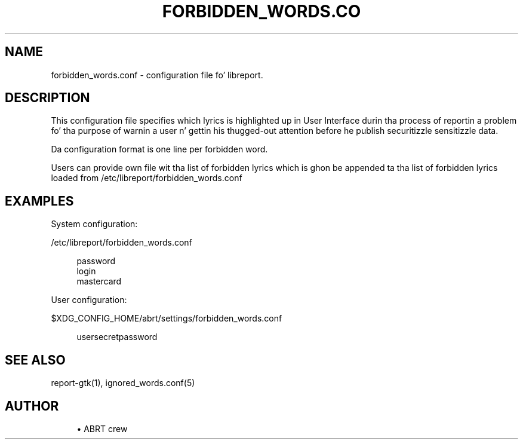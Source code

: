 '\" t
.\"     Title: forbidden_words.conf
.\"    Author: [see tha "AUTHOR" section]
.\" Generator: DocBook XSL Stylesheets v1.78.1 <http://docbook.sf.net/>
.\"      Date: 08/20/2014
.\"    Manual: LIBREPORT MANUAL
.\"    Source: LIBREPORT 2.2.3
.\"  Language: Gangsta
.\"
.TH "FORBIDDEN_WORDS\&.CO" "5" "08/20/2014" "LIBREPORT 2\&.2\&.3" "LIBREPORT MANUAL"
.\" -----------------------------------------------------------------
.\" * Define some portabilitizzle stuff
.\" -----------------------------------------------------------------
.\" ~~~~~~~~~~~~~~~~~~~~~~~~~~~~~~~~~~~~~~~~~~~~~~~~~~~~~~~~~~~~~~~~~
.\" http://bugs.debian.org/507673
.\" http://lists.gnu.org/archive/html/groff/2009-02/msg00013.html
.\" ~~~~~~~~~~~~~~~~~~~~~~~~~~~~~~~~~~~~~~~~~~~~~~~~~~~~~~~~~~~~~~~~~
.ie \n(.g .ds Aq \(aq
.el       .ds Aq '
.\" -----------------------------------------------------------------
.\" * set default formatting
.\" -----------------------------------------------------------------
.\" disable hyphenation
.nh
.\" disable justification (adjust text ta left margin only)
.ad l
.\" -----------------------------------------------------------------
.\" * MAIN CONTENT STARTS HERE *
.\" -----------------------------------------------------------------
.SH "NAME"
forbidden_words.conf \- configuration file fo' libreport\&.
.SH "DESCRIPTION"
.sp
This configuration file specifies which lyrics is highlighted up in User Interface durin tha process of reportin a problem fo' tha purpose of warnin a user n' gettin his thugged-out attention before he publish securitizzle sensitizzle data\&.
.sp
Da configuration format is one line per forbidden word\&.
.sp
Users can provide own file wit tha list of forbidden lyrics which is ghon be appended ta tha list of forbidden lyrics loaded from /etc/libreport/forbidden_words\&.conf
.SH "EXAMPLES"
.sp
System configuration:
.sp
/etc/libreport/forbidden_words\&.conf
.sp
.if n \{\
.RS 4
.\}
.nf
password
login
mastercard
.fi
.if n \{\
.RE
.\}
.sp
User configuration:
.sp
$XDG_CONFIG_HOME/abrt/settings/forbidden_words\&.conf
.sp
.if n \{\
.RS 4
.\}
.nf
usersecretpassword
.fi
.if n \{\
.RE
.\}
.SH "SEE ALSO"
.sp
report\-gtk(1), ignored_words\&.conf(5)
.SH "AUTHOR"
.sp
.RS 4
.ie n \{\
\h'-04'\(bu\h'+03'\c
.\}
.el \{\
.sp -1
.IP \(bu 2.3
.\}
ABRT crew
.RE
